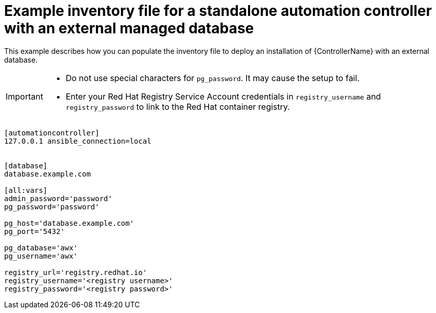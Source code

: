 

[id="standalone-controller-ext-db_{context}"]

= Example inventory file for a standalone automation controller with an external managed database


[role="_abstract"]
This example describes how you can populate the inventory file to deploy an installation of {ControllerName} with an external database.

[IMPORTANT]
====
* Do not use special characters for `pg_password`. It may cause the setup to fail.
* Enter your Red Hat Registry Service Account credentials in `registry_username` and `registry_password` to link to the Red Hat container registry.
====

-----
[automationcontroller]
127.0.0.1 ansible_connection=local


[database]
database.example.com

[all:vars]
admin_password='password'
pg_password='password'

pg_host='database.example.com'
pg_port='5432'

pg_database='awx'
pg_username='awx'

registry_url='registry.redhat.io'
registry_username='<registry username>'
registry_password='<registry password>'
-----
